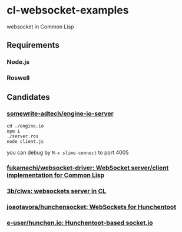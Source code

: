 * cl-websocket-examples
  websocket in Common Lisp
** Requirements
*** Node.js
*** Roswell
** Candidates
*** [[https://github.com/somewrite-adtech/engine-io-server][somewrite-adtech/engine-io-server]]
    #+BEGIN_SRC shell-script
      cd ./engine.io
      npm i
      ./server.ros
      node client.js
    #+END_SRC
    you can debug by =M-x slime-connect= to port 4005
*** [[https://github.com/fukamachi/websocket-driver][fukamachi/websocket-driver: WebSocket server/client implementation for Common Lisp]]
*** [[https://github.com/3b/clws][3b/clws: websockets server in CL]]
*** [[https://github.com/joaotavora/hunchensocket][joaotavora/hunchensocket: WebSockets for Hunchentoot]]
*** [[https://github.com/e-user/hunchen.io][e-user/hunchen.io: Hunchentoot-based socket.io]]
